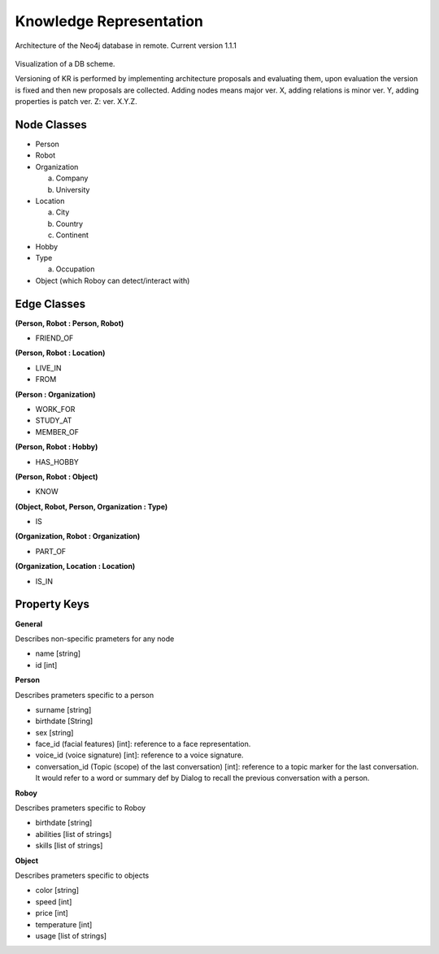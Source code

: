 Knowledge Representation
================================

Architecture of the Neo4j database in remote. Current version 1.1.1

.. figure:: images/dbvisual.*

Visualization of a DB scheme.

Versioning of KR is performed by implementing architecture proposals and evaluating them, upon evaluation the version is fixed and then new proposals are collected. Adding nodes means major ver. X, adding relations is minor ver. Y, adding properties is patch ver. Z: ver. X.Y.Z.

.. _node_and_edge_classes:

Node Classes
--------------------------------
- Person
- Robot
- Organization
  
  a. Company
  b. University

- Location
  
  a. City
  b. Country
  c. Continent

- Hobby
- Type

  a. Occupation

- Object (which Roboy can detect/interact with)
  
Edge Classes
--------------------------------
**(Person, Robot : Person, Robot)**

- FRIEND_OF
  
**(Person, Robot : Location)**

- LIVE_IN
- FROM

**(Person : Organization)**

- WORK_FOR
- STUDY_AT
- MEMBER_OF

**(Person, Robot : Hobby)**

- HAS_HOBBY

**(Person, Robot : Object)**

- KNOW

**(Object, Robot, Person, Organization : Type)**

- IS

**(Organization, Robot : Organization)**

- PART_OF

**(Organization, Location : Location)**

- IS_IN


Property Keys
--------------------------------

**General**

Describes non-specific prameters for any node

- name [string]
- id [int]

**Person**

Describes prameters specific to a person

- surname [string]
- birthdate [String]
- sex [string]
- face_id (facial features) [int]: reference to a face representation.
- voice_id (voice signature) [int]: reference to a voice signature.
- conversation_id (Topic (scope) of the last conversation) [int]: reference to a topic marker for the last conversation. It would refer to a word or summary def by Dialog to recall the previous conversation with a person.

**Roboy**

Describes prameters specific to Roboy

- birthdate [string]
- abilities [list of strings]
- skills [list of strings]

**Object**

Describes prameters specific to objects

- color [string]
- speed [int]
- price [int]
- temperature [int]
- usage [list of strings]